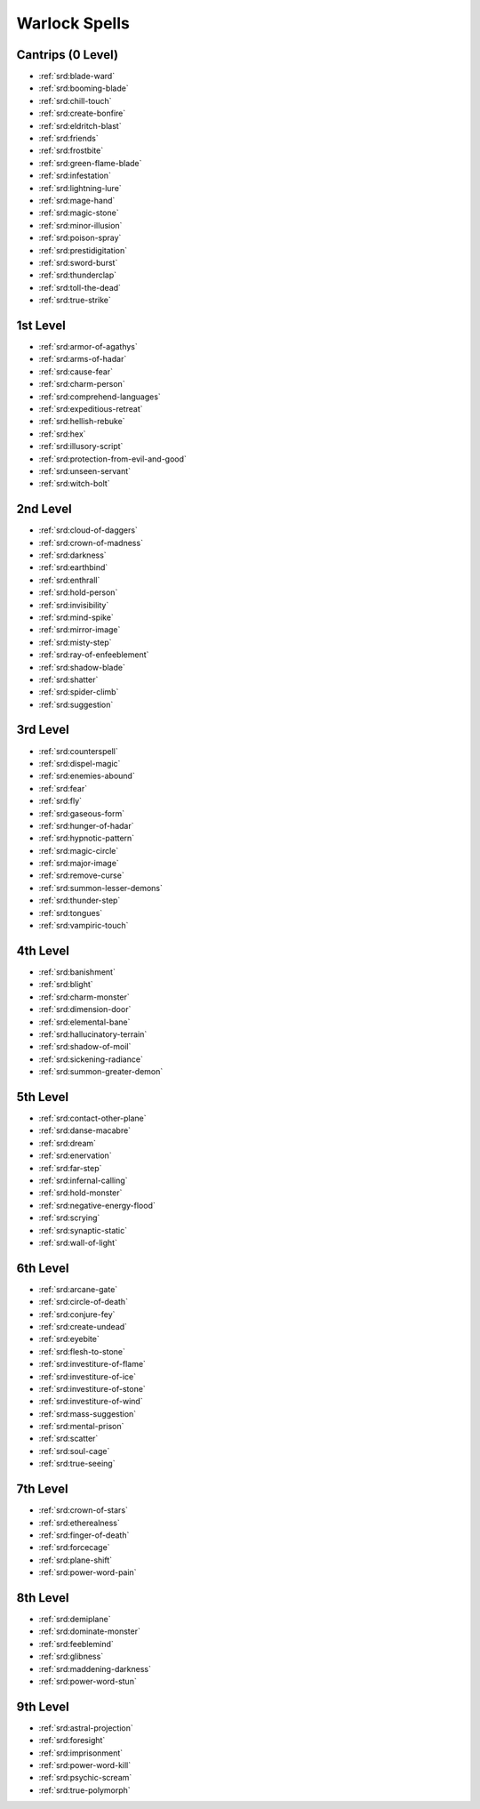 
.. _srd:warlock-spells:

Warlock Spells
--------------

Cantrips (0 Level)
~~~~~~~~~~~~~~~~~~

- :ref:`srd:blade-ward`
- :ref:`srd:booming-blade`
- :ref:`srd:chill-touch`
- :ref:`srd:create-bonfire`
- :ref:`srd:eldritch-blast`
- :ref:`srd:friends`
- :ref:`srd:frostbite`
- :ref:`srd:green-flame-blade`
- :ref:`srd:infestation`
- :ref:`srd:lightning-lure`
- :ref:`srd:mage-hand`
- :ref:`srd:magic-stone`
- :ref:`srd:minor-illusion`
- :ref:`srd:poison-spray`
- :ref:`srd:prestidigitation`
- :ref:`srd:sword-burst`
- :ref:`srd:thunderclap`
- :ref:`srd:toll-the-dead`
- :ref:`srd:true-strike`

1st Level
~~~~~~~~~

- :ref:`srd:armor-of-agathys`
- :ref:`srd:arms-of-hadar`
- :ref:`srd:cause-fear`
- :ref:`srd:charm-person`
- :ref:`srd:comprehend-languages`
- :ref:`srd:expeditious-retreat`
- :ref:`srd:hellish-rebuke`
- :ref:`srd:hex`
- :ref:`srd:illusory-script`
- :ref:`srd:protection-from-evil-and-good`
- :ref:`srd:unseen-servant`
- :ref:`srd:witch-bolt`

2nd Level
~~~~~~~~~

- :ref:`srd:cloud-of-daggers`
- :ref:`srd:crown-of-madness`
- :ref:`srd:darkness`
- :ref:`srd:earthbind`
- :ref:`srd:enthrall`
- :ref:`srd:hold-person`
- :ref:`srd:invisibility`
- :ref:`srd:mind-spike`
- :ref:`srd:mirror-image`
- :ref:`srd:misty-step`
- :ref:`srd:ray-of-enfeeblement`
- :ref:`srd:shadow-blade`
- :ref:`srd:shatter`
- :ref:`srd:spider-climb`
- :ref:`srd:suggestion`

3rd Level
~~~~~~~~~

- :ref:`srd:counterspell`
- :ref:`srd:dispel-magic`
- :ref:`srd:enemies-abound`
- :ref:`srd:fear`
- :ref:`srd:fly`
- :ref:`srd:gaseous-form`
- :ref:`srd:hunger-of-hadar`
- :ref:`srd:hypnotic-pattern`
- :ref:`srd:magic-circle`
- :ref:`srd:major-image`
- :ref:`srd:remove-curse`
- :ref:`srd:summon-lesser-demons`
- :ref:`srd:thunder-step`
- :ref:`srd:tongues`
- :ref:`srd:vampiric-touch`

4th Level
~~~~~~~~~

- :ref:`srd:banishment`
- :ref:`srd:blight`
- :ref:`srd:charm-monster`
- :ref:`srd:dimension-door`
- :ref:`srd:elemental-bane`
- :ref:`srd:hallucinatory-terrain`
- :ref:`srd:shadow-of-moil`
- :ref:`srd:sickening-radiance`
- :ref:`srd:summon-greater-demon`

5th Level
~~~~~~~~~

- :ref:`srd:contact-other-plane`
- :ref:`srd:danse-macabre`
- :ref:`srd:dream`
- :ref:`srd:enervation`
- :ref:`srd:far-step`
- :ref:`srd:infernal-calling`
- :ref:`srd:hold-monster`
- :ref:`srd:negative-energy-flood`
- :ref:`srd:scrying`
- :ref:`srd:synaptic-static`
- :ref:`srd:wall-of-light`

6th Level
~~~~~~~~~

- :ref:`srd:arcane-gate`
- :ref:`srd:circle-of-death`
- :ref:`srd:conjure-fey`
- :ref:`srd:create-undead`
- :ref:`srd:eyebite`
- :ref:`srd:flesh-to-stone`
- :ref:`srd:investiture-of-flame`
- :ref:`srd:investiture-of-ice`
- :ref:`srd:investiture-of-stone`
- :ref:`srd:investiture-of-wind`
- :ref:`srd:mass-suggestion`
- :ref:`srd:mental-prison`
- :ref:`srd:scatter`
- :ref:`srd:soul-cage`
- :ref:`srd:true-seeing`

7th Level
~~~~~~~~~

- :ref:`srd:crown-of-stars`
- :ref:`srd:etherealness`
- :ref:`srd:finger-of-death`
- :ref:`srd:forcecage`
- :ref:`srd:plane-shift`
- :ref:`srd:power-word-pain`

8th Level
~~~~~~~~~

- :ref:`srd:demiplane`
- :ref:`srd:dominate-monster`
- :ref:`srd:feeblemind`
- :ref:`srd:glibness`
- :ref:`srd:maddening-darkness`
- :ref:`srd:power-word-stun`

9th Level
~~~~~~~~~

- :ref:`srd:astral-projection`
- :ref:`srd:foresight`
- :ref:`srd:imprisonment`
- :ref:`srd:power-word-kill`
- :ref:`srd:psychic-scream`
- :ref:`srd:true-polymorph`
